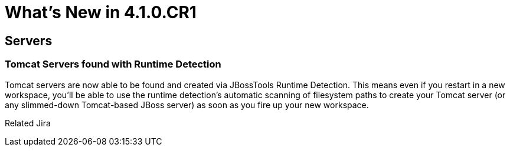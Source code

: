 = What's New in 4.1.0.CR1
:page-layout: whatsnew
:page-feature_id: server
:page-feature_version: 4.1.0.CR1
:page-feature_jbt_only: true
:page-jbt_core_version: 4.1.0.CR1

== Servers

=== Tomcat Servers found with Runtime Detection

Tomcat servers are now able to be found and created via JBossTools Runtime Detection. This means even if you restart in a new workspace, you'll be able to use the runtime detection's automatic scanning of filesystem paths to create your Tomcat server (or any slimmed-down Tomcat-based JBoss server) as soon as you fire up your new workspace.

Related Jira 